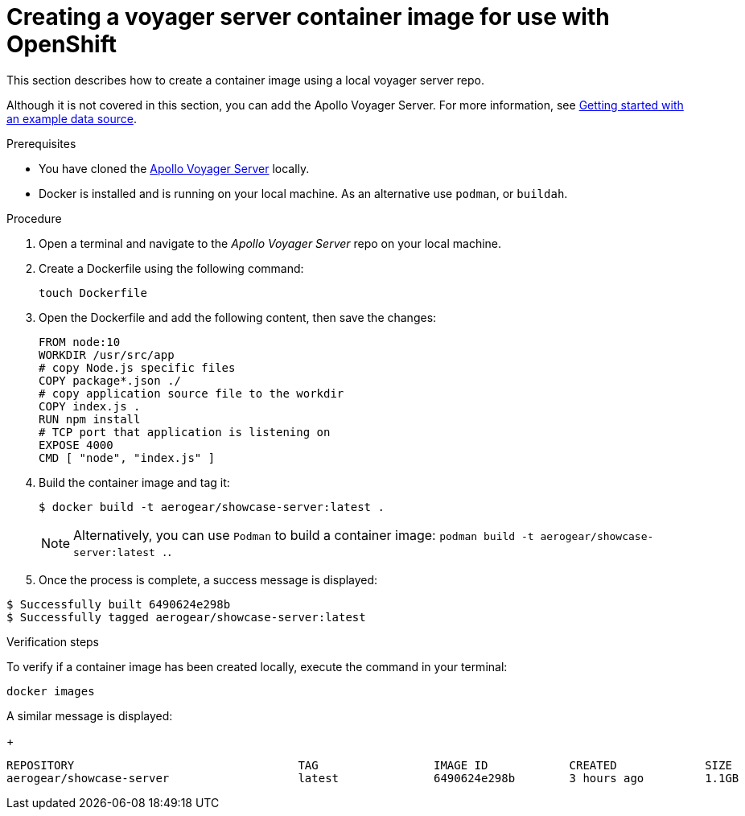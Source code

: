[id="creating-a-voyager-server-container-image-for-use-with-openshift-{context}"]
= Creating a voyager server container image for use with OpenShift

This section describes how to create a container image using a local voyager server repo.

Although it is not covered in this section, you can add the Apollo Voyager Server.
For more information, see xref:server-getting-started-with-an-example-data-source-{context}[Getting started with an example data source].

.Prerequisites

* You have cloned the link:https://github.com/aerogear/voyager-server[Apollo Voyager Server] locally.
* Docker is installed and is running on your local machine. As an alternative use `podman`, or `buildah`.

.Procedure

. Open a terminal and navigate to the _Apollo Voyager Server_ repo on your local machine.
+
. Create a Dockerfile using the following command:
+
[source]
----
touch Dockerfile
----
+
. Open the Dockerfile and add the following content, then save the changes:
+
[source,dockerfile]
----
FROM node:10
WORKDIR /usr/src/app
# copy Node.js specific files
COPY package*.json ./
# copy application source file to the workdir
COPY index.js .
RUN npm install
# TCP port that application is listening on
EXPOSE 4000
CMD [ "node", "index.js" ]
----
+
. Build the container image and tag it:
+
[source,bash]
----
$ docker build -t aerogear/showcase-server:latest .
----
+
NOTE: Alternatively, you can use `Podman` to build a container image: `podman build -t aerogear/showcase-server:latest .`.
+
. Once the process is complete, a success message is displayed:
[source,bash]
----
$ Successfully built 6490624e298b
$ Successfully tagged aerogear/showcase-server:latest
----

.Verification steps

To verify if a container image has been created locally, execute the command in your terminal:
[source]
----
docker images
----

A similar message is displayed:
+
[source,bash]
----
REPOSITORY                                 TAG                 IMAGE ID            CREATED             SIZE
aerogear/showcase-server                   latest              6490624e298b        3 hours ago         1.1GB
----
